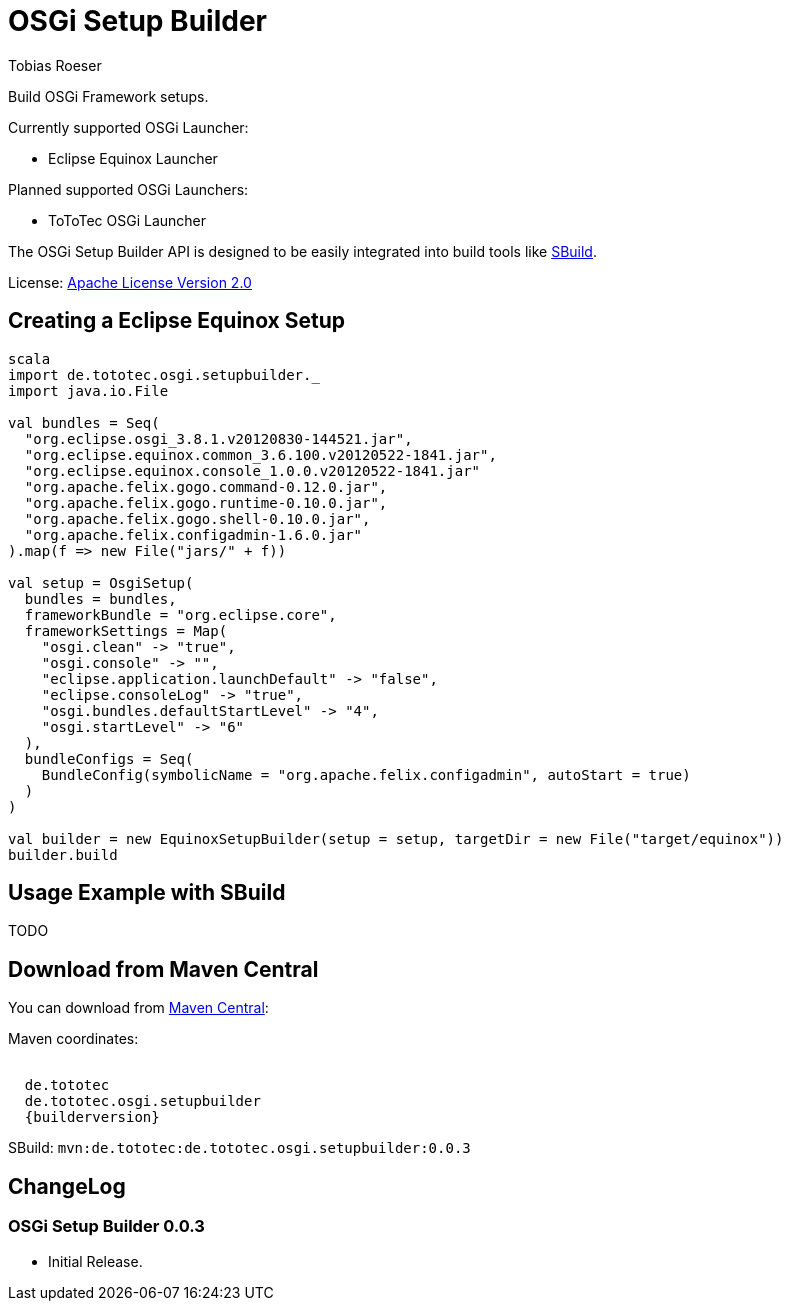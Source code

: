 = OSGi Setup Builder
:author: Tobias Roeser
:builderversion: 0.0.3

Build OSGi Framework setups. 

Currently supported OSGi Launcher:

* Eclipse Equinox Launcher

Planned supported OSGi Launchers:

* ToToTec OSGi Launcher

The OSGi Setup Builder API is designed to be easily integrated into build tools like http://sbuild.tototec.de[SBuild].

License: http://www.apache.org/licenses/LICENSE-2.0.html[Apache License Version 2.0]

== Creating a Eclipse Equinox Setup

[source,scala]
----
scala
import de.tototec.osgi.setupbuilder._
import java.io.File

val bundles = Seq(
  "org.eclipse.osgi_3.8.1.v20120830-144521.jar",
  "org.eclipse.equinox.common_3.6.100.v20120522-1841.jar",
  "org.eclipse.equinox.console_1.0.0.v20120522-1841.jar"
  "org.apache.felix.gogo.command-0.12.0.jar",
  "org.apache.felix.gogo.runtime-0.10.0.jar",
  "org.apache.felix.gogo.shell-0.10.0.jar",
  "org.apache.felix.configadmin-1.6.0.jar"
).map(f => new File("jars/" + f))

val setup = OsgiSetup(
  bundles = bundles, 
  frameworkBundle = "org.eclipse.core",
  frameworkSettings = Map(
    "osgi.clean" -> "true",
    "osgi.console" -> "",
    "eclipse.application.launchDefault" -> "false",
    "eclipse.consoleLog" -> "true",
    "osgi.bundles.defaultStartLevel" -> "4",
    "osgi.startLevel" -> "6"
  ),
  bundleConfigs = Seq(
    BundleConfig(symbolicName = "org.apache.felix.configadmin", autoStart = true)
  )
)

val builder = new EquinoxSetupBuilder(setup = setup, targetDir = new File("target/equinox"))
builder.build
----

== Usage Example with SBuild

TODO

== Download from Maven Central

You can download from http://central.maven.org/maven2/de/tototec/de.tototec.osgi.setupbuilder/[Maven Central]:

Maven coordinates:

[source,xml,subs="attributes]]
----
<dependency>
  <groupId>de.tototec</groupId>
  <artifactId>de.tototec.osgi.setupbuilder</artifactId>
  <version>{builderversion}</version>
</dependency>
----

SBuild: `mvn:de.tototec:de.tototec.osgi.setupbuilder:{builderversion}`

== ChangeLog

=== OSGi Setup Builder 0.0.3

* Initial Release.
